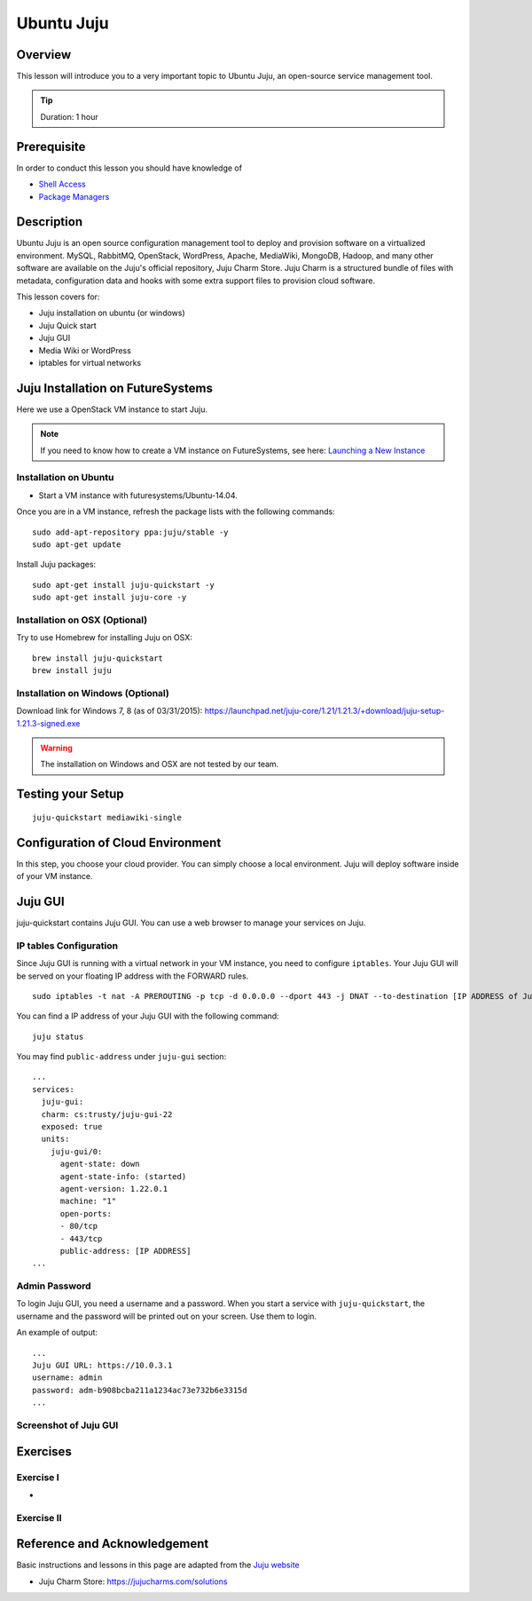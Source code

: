 .. _ref-class-lesson-devops-juju:

Ubuntu Juju
======================================================================

Overview
----------------------------------------------------------------------

This lesson will introduce you to a very important topic to Ubuntu Juju,
an open-source service management tool. 

.. tip:: Duration: 1 hour

Prerequisite
----------------------------------------------------------------------

In order to conduct this lesson you should have knowledge of

* `Shell Access <../shell-access.html>`_
* `Package Managers <../linux/packagemanagement.html>`_

Description
----------------------------------------------------------------------

Ubuntu Juju is an open source configuration management tool to deploy 
and provision software on a virtualized environment.  MySQL, RabbitMQ,
OpenStack, WordPress, Apache, MediaWiki, MongoDB, Hadoop, and many other
software are available on the Juju's official repository, Juju Charm Store.
Juju Charm is a structured bundle of files with metadata, configuration data
and hooks with some extra support files to provision cloud software.

This lesson covers for:

* Juju installation on ubuntu (or windows)
* Juju Quick start
* Juju GUI
* Media Wiki or WordPress
* iptables for virtual networks
.. * Configuration with AWS
   * Configuration with HP (Helion) Cloud
   * Configuration with India OpenStack on FutureSystems
   * Hadoop example 

Juju Installation on FutureSystems
-------------------------------------------------------------------------------

Here we use a OpenStack VM instance to start Juju.

.. note:: If you need to know how to create a VM instance on FutureSystems, see
   here: `Launching a New Instance
   <../iaas/openstack.html#launching-a-new-instance>`_

Installation on Ubuntu
^^^^^^^^^^^^^^^^^^^^^^^^^^^^^^^^^^^^^^^^^^^^^^^^^^^^^^^^^^^^^^^^^^^^^^^^^^^^^^^

* Start a VM instance with futuresystems/Ubuntu-14.04.

Once you are in a VM instance, refresh the package lists with the following
commands:

::
  
   sudo add-apt-repository ppa:juju/stable -y
   sudo apt-get update

Install Juju packages::

   sudo apt-get install juju-quickstart -y
   sudo apt-get install juju-core -y


Installation on OSX (Optional)
^^^^^^^^^^^^^^^^^^^^^^^^^^^^^^^^^^^^^^^^^^^^^^^^^^^^^^^^^^^^^^^^^^^^^^^^^^^^^^^

Try to use Homebrew for installing Juju on OSX:

::
  
  brew install juju-quickstart
  brew install juju

Installation on Windows (Optional)
^^^^^^^^^^^^^^^^^^^^^^^^^^^^^^^^^^^^^^^^^^^^^^^^^^^^^^^^^^^^^^^^^^^^^^^^^^^^^^^

Download link for Windows 7, 8 (as of 03/31/2015):
https://launchpad.net/juju-core/1.21/1.21.3/+download/juju-setup-1.21.3-signed.exe 

.. warning:: The installation on Windows and OSX are not tested by our team.

Testing your Setup
-------------------------------------------------------------------------------

:: 

  juju-quickstart mediawiki-single

Configuration of Cloud Environment
-------------------------------------------------------------------------------

In this step, you choose your cloud provider. You can simply choose a local
environment. Juju will deploy software inside of your VM instance.

Juju GUI
-------------------------------------------------------------------------------

juju-quickstart contains Juju GUI. You can use a web browser to manage your
services on Juju.

IP tables Configuration
^^^^^^^^^^^^^^^^^^^^^^^^^^^^^^^^^^^^^^^^^^^^^^^^^^^^^^^^^^^^^^^^^^^^^^^^^^^^^^^

Since Juju GUI is running with a virtual network in your VM instance, you need
to configure ``iptables``. Your Juju GUI will be served on your floating IP
address with the FORWARD rules.

::
  
  sudo iptables -t nat -A PREROUTING -p tcp -d 0.0.0.0 --dport 443 -j DNAT --to-destination [IP ADDRESS of Juju GUI]:443

You can find a IP address of your Juju GUI with the following command:

::

  juju status
 
You may find ``public-address`` under ``juju-gui`` section::

  ...
  services:
    juju-gui:
    charm: cs:trusty/juju-gui-22
    exposed: true
    units:
      juju-gui/0:
        agent-state: down
        agent-state-info: (started)
        agent-version: 1.22.0.1
        machine: "1"
        open-ports:
        - 80/tcp
        - 443/tcp
        public-address: [IP ADDRESS]
  ...

Admin Password
^^^^^^^^^^^^^^^^^^^^^^^^^^^^^^^^^^^^^^^^^^^^^^^^^^^^^^^^^^^^^^^^^^^^^^^^^^^^^^^

To login Juju GUI, you need a username and a password.
When you start a service with ``juju-quickstart``, the username and the
password will be printed out on your screen. Use them to login.

An example of output::

  ...
  Juju GUI URL: https://10.0.3.1
  username: admin
  password: adm-b908bcba211a1234ac73e732b6e3315d
  ...

Screenshot of Juju GUI
^^^^^^^^^^^^^^^^^^^^^^^^^^^^^^^^^^^^^^^^^^^^^^^^^^^^^^^^^^^^^^^^^^^^^^^^^^^^^^^

.. image:: ../../../images/juju_gui.png

.. _ref-class-lesson-devops-juju-exercises:

Exercises
----------------------------------------------------------------------

Exercise I
^^^^^^^^^^^^^^^^^^^^^^^^^^^^^^^^^^^^^^^^^^^^^^^^^^^^^^^^^^^^^^^^^^^^^^

* 
Exercise II
^^^^^^^^^^^^^^^^^^^^^^^^^^^^^^^^^^^^^^^^^^^^^^^^^^^^^^^^^^^^^^^^^^^^^^

Reference and Acknowledgement
-------------------------------------------------------------------------------

Basic instructions and lessons in this page are adapted from the `Juju website
<https://jujucharms.com/docs/1.20/getting-started>`_

* Juju Charm Store: https://jujucharms.com/solutions
